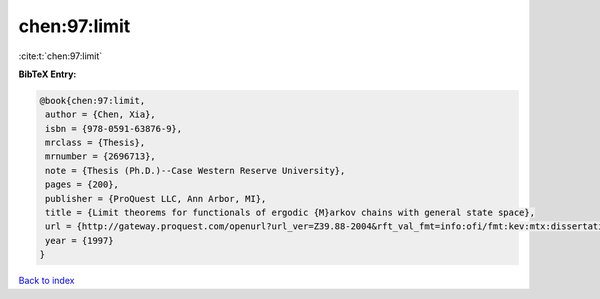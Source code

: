 chen:97:limit
=============

:cite:t:`chen:97:limit`

**BibTeX Entry:**

.. code-block:: bibtex

   @book{chen:97:limit,
    author = {Chen, Xia},
    isbn = {978-0591-63876-9},
    mrclass = {Thesis},
    mrnumber = {2696713},
    note = {Thesis (Ph.D.)--Case Western Reserve University},
    pages = {200},
    publisher = {ProQuest LLC, Ann Arbor, MI},
    title = {Limit theorems for functionals of ergodic {M}arkov chains with general state space},
    url = {http://gateway.proquest.com/openurl?url_ver=Z39.88-2004&rft_val_fmt=info:ofi/fmt:kev:mtx:dissertation&res_dat=xri:pqdiss&rft_dat=xri:pqdiss:9813015},
    year = {1997}
   }

`Back to index <../By-Cite-Keys.rst>`_
